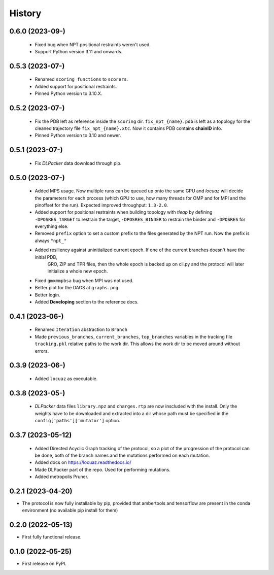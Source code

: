 =======
History
=======

0.6.0 (2023-09-)
------------------
 * Fixed bug when NPT positional restraints weren't used.
 * Support Python version 3.11 and onwards.

0.5.3 (2023-07-)
------------------
 * Renamed ``scoring functions`` to ``scorers``.
 * Added support for positional restraints.
 * Pinned Python version to 3.10.X.

0.5.2 (2023-07-)
------------------
 * Fix the PDB left as  reference inside the ``scoring`` dir. ``fix_npt_{name}.pdb`` is left as a topology
   for the cleaned trajectory file ``fix_npt_{name}.xtc``. Now it contains PDB contains **chainID** info.
 * Pinned Python version to 3.10 and newer.

0.5.1 (2023-07-)
------------------
 * Fix *DLPacker* data download through pip.

0.5.0 (2023-07-)
------------------
 * Added MPS usage. Now multiple runs can be queued up onto the same GPU and *locuaz* will decide the parameters for
   each process (which GPU to use, how many threads for OMP and for MPI and the pinoffset for the run).
   Expected improved throughput: ``1.3-2.0``.
 * Added support for positional restraints when building topology with *tleap* by defining ``-DPOSRES_TARGET``
   to restrain the target, ``-DPOSRES_BINDER`` to restrain the binder and ``-DPOSRES`` for everything else.
 * Removed ``prefix`` option to set a custom prefix to the files generated by the NPT run.
   Now the prefix is always ``"npt_"``
 * Added resiliency against uninitialized current epoch. If one of the current branches doesn't have the initial PDB,
    GRO, ZIP and TPR files, then the whole epoch is backed up on cli.py and the protocol will later initialize a
    whole new epoch.
 * Fixed ``gmxmmpbsa`` bug when MPI was not used.
 * Better plot for the DAGS at ``graphs.png``
 * Better login.
 * Added **Developing** section to the reference docs.

0.4.1 (2023-06-)
------------------
 * Renamed ``Iteration`` abstraction to ``Branch``
 * Made ``previous_branches``, ``current_branches``, ``top_branches`` variables in the tracking file ``tracking.pkl``
   relative paths to the work dir. This allows the work dir to be moved around without errors.

0.3.9 (2023-06-)
------------------
 * Added ``locuaz`` as executable.

0.3.8 (2023-05-)
------------------
 * *DLPacker* data files ``library.npz`` and ``charges.rtp`` are now inscluded with the install. Only the weights have
   to be downloaded and extracted into a dir whose path must be specified in the ``config['paths']['mutator']`` option.

0.3.7 (2023-05-12)
------------------
 * Added Directed Acyclic Graph tracking of the protocol, so a plot of the progression of the protocol can be done,
   both of the branch names and the mutations performed on each mutation.
 * Added docs on https://locuaz.readthedocs.io/
 * Made DLPacker part of the repo. Used for performing mutations.
 * Added metropolis Pruner.

0.2.1 (2023-04-20)
------------------
* The protocol is now fully installable by pip, provided that ambertools and tensorflow are present in the conda environment (no available pip install for them)

0.2.0 (2022-05-13)
------------------
* First fully functional release.

0.1.0 (2022-05-25)
------------------
* First release on PyPI.

